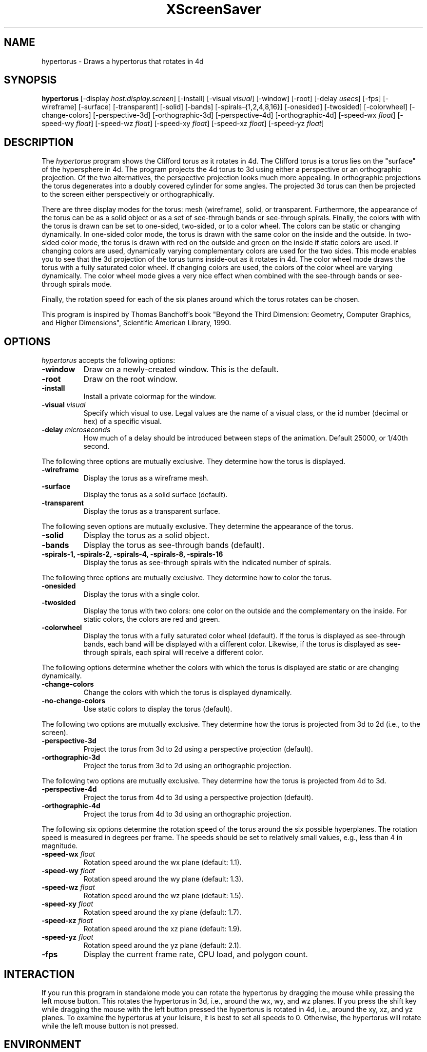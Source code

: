 .TH XScreenSaver 1 "" "X Version 11"
.SH NAME
hypertorus \- Draws a hypertorus that rotates in 4d
.SH SYNOPSIS
.B hypertorus
[\-display \fIhost:display.screen\fP]
[\-install]
[\-visual \fIvisual\fP]
[\-window]
[\-root]
[\-delay \fIusecs\fP]
[\-fps]
[\-wireframe]
[\-surface]
[\-transparent]
[\-solid]
[\-bands]
[\-spirals-{1,2,4,8,16}]
[\-onesided]
[\-twosided]
[\-colorwheel]
[\-change-colors]
[\-perspective-3d]
[\-orthographic-3d]
[\-perspective-4d]
[\-orthographic-4d]
[\-speed-wx \fIfloat\fP]
[\-speed-wy \fIfloat\fP]
[\-speed-wz \fIfloat\fP]
[\-speed-xy \fIfloat\fP]
[\-speed-xz \fIfloat\fP]
[\-speed-yz \fIfloat\fP]
.SH DESCRIPTION
The \fIhypertorus\fP program shows the Clifford torus as it rotates in
4d.  The Clifford torus is a torus lies on the "surface" of the
hypersphere in 4d.  The program projects the 4d torus to 3d using
either a perspective or an orthographic projection.  Of the two
alternatives, the perspective projection looks much more appealing.
In orthographic projections the torus degenerates into a doubly
covered cylinder for some angles.  The projected 3d torus can then be
projected to the screen either perspectively or orthographically.
.PP
There are three display modes for the torus: mesh (wireframe), solid,
or transparent.  Furthermore, the appearance of the torus can be as a
solid object or as a set of see-through bands or see-through spirals.
Finally, the colors with with the torus is drawn can be set to
one-sided, two-sided, or to a color wheel.  The colors can be static
or changing dynamically.  In one-sided color mode, the torus is drawn
with the same color on the inside and the outside.  In two-sided color
mode, the torus is drawn with red on the outside and green on the
inside if static colors are used.  If changing colors are used,
dynamically varying complementary colors are used for the two sides.
This mode enables you to see that the 3d projection of the torus turns
inside-out as it rotates in 4d.  The color wheel mode draws the torus
with a fully saturated color wheel.  If changing colors are used, the
colors of the color wheel are varying dynamically.  The color wheel
mode gives a very nice effect when combined with the see-through bands
or see-through spirals mode.
.PP
Finally, the rotation speed for each of the six planes around which
the torus rotates can be chosen.
.PP
This program is inspired by Thomas Banchoff's book "Beyond the Third
Dimension: Geometry, Computer Graphics, and Higher Dimensions",
Scientific American Library, 1990.
.SH OPTIONS
.I hypertorus
accepts the following options:
.TP 8
.B \-window
Draw on a newly-created window.  This is the default.
.TP 8
.B \-root
Draw on the root window.
.TP 8
.B \-install
Install a private colormap for the window.
.TP 8
.B \-visual \fIvisual\fP
Specify which visual to use.  Legal values are the name of a visual
class, or the id number (decimal or hex) of a specific visual.
.TP 8
.B \-delay \fImicroseconds\fP
How much of a delay should be introduced between steps of the
animation.  Default 25000, or 1/40th second.
.PP
The following three options are mutually exclusive.  They determine
how the torus is displayed.
.TP 8
.B \-wireframe
Display the torus as a wireframe mesh.
.TP 8
.B \-surface
Display the torus as a solid surface (default).
.TP 8
.B \-transparent
Display the torus as a transparent surface.
.PP
The following seven options are mutually exclusive.  They determine the
appearance of the torus.
.TP 8
.B \-solid
Display the torus as a solid object.
.TP 8
.B \-bands
Display the torus as see-through bands (default).
.TP 8
.B \-spirals-1, \-spirals-2, \-spirals-4, \-spirals-8, \-spirals-16
Display the torus as see-through spirals with the indicated number of
spirals.
.PP
The following three options are mutually exclusive.  They determine
how to color the torus.
.TP 8
.B \-onesided
Display the torus with a single color.
.TP 8
.B \-twosided
Display the torus with two colors: one color on the outside and the
complementary on the inside.  For static colors, the colors are red
and green.
.TP 8
.B \-colorwheel
Display the torus with a fully saturated color wheel (default).  If
the torus is displayed as see-through bands, each band will be
displayed with a different color.  Likewise, if the torus is displayed
as see-through spirals, each spiral will receive a different color.
.PP
The following options determine whether the colors with which the
torus is displayed are static or are changing dynamically.
.TP 8
.B \-change-colors
Change the colors with which the torus is displayed dynamically.
.TP 8
.B \-no-change-colors
Use static colors to display the torus (default).
.PP
The following two options are mutually exclusive.  They determine how
the torus is projected from 3d to 2d (i.e., to the screen).
.TP 8
.B \-perspective-3d
Project the torus from 3d to 2d using a perspective projection
(default).
.TP 8
.B \-orthographic-3d
Project the torus from 3d to 2d using an orthographic projection.
.PP
The following two options are mutually exclusive.  They determine how
the torus is projected from 4d to 3d.
.TP 8
.B \-perspective-4d
Project the torus from 4d to 3d using a perspective projection
(default).
.TP 8
.B \-orthographic-4d
Project the torus from 4d to 3d using an orthographic projection.
.PP
The following six options determine the rotation speed of the torus
around the six possible hyperplanes.  The rotation speed is measured
in degrees per frame.  The speeds should be set to relatively small
values, e.g., less than 4 in magnitude.
.TP 8
.B \-speed-wx \fIfloat\fP
Rotation speed around the wx plane (default: 1.1).
.TP 8
.B \-speed-wy \fIfloat\fP
Rotation speed around the wy plane (default: 1.3).
.TP 8
.B \-speed-wz \fIfloat\fP
Rotation speed around the wz plane (default: 1.5).
.TP 8
.B \-speed-xy \fIfloat\fP
Rotation speed around the xy plane (default: 1.7).
.TP 8
.B \-speed-xz \fIfloat\fP
Rotation speed around the xz plane (default: 1.9).
.TP 8
.B \-speed-yz \fIfloat\fP
Rotation speed around the yz plane (default: 2.1).
.TP 8
.B \-fps
Display the current frame rate, CPU load, and polygon count.
.SH INTERACTION
If you run this program in standalone mode you can rotate the
hypertorus by dragging the mouse while pressing the left mouse button.
This rotates the hypertorus in 3d, i.e., around the wx, wy, and wz
planes.  If you press the shift key while dragging the mouse with the
left button pressed the hypertorus is rotated in 4d, i.e., around the
xy, xz, and yz planes.  To examine the hypertorus at your leisure, it
is best to set all speeds to 0.  Otherwise, the hypertorus will rotate
while the left mouse button is not pressed.
.SH ENVIRONMENT
.PP
.TP 8
.B DISPLAY
to get the default host and display number.
.TP 8
.B XENVIRONMENT
to get the name of a resource file that overrides the global resources
stored in the RESOURCE_MANAGER property.
.SH SEE ALSO
.BR X (1),
.BR xscreensaver (1)
.SH COPYRIGHT
Copyright \(co 2003-2020 by Carsten Steger.  Permission to use, copy,
modify, distribute, and sell this software and its documentation for
any purpose is hereby granted without fee, provided that the above
copyright notice appear in all copies and that both that copyright
notice and this permission notice appear in supporting documentation.
No representations are made about the suitability of this software for
any purpose.  It is provided "as is" without express or implied
warranty.
.SH AUTHOR
Carsten Steger <carsten@mirsanmir.org>, 11-jan-2020.
